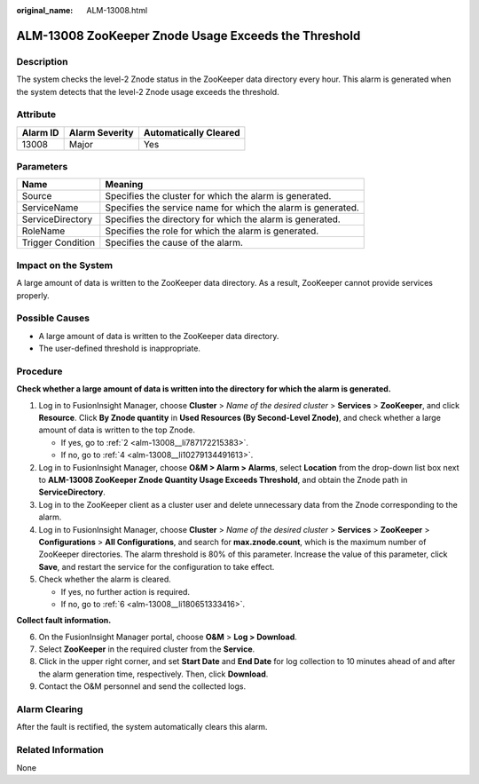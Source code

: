 :original_name: ALM-13008.html

.. _ALM-13008:

ALM-13008 ZooKeeper Znode Usage Exceeds the Threshold
=====================================================

Description
-----------

The system checks the level-2 Znode status in the ZooKeeper data directory every hour. This alarm is generated when the system detects that the level-2 Znode usage exceeds the threshold.

Attribute
---------

======== ============== =====================
Alarm ID Alarm Severity Automatically Cleared
======== ============== =====================
13008    Major          Yes
======== ============== =====================

Parameters
----------

+-------------------+--------------------------------------------------------------+
| Name              | Meaning                                                      |
+===================+==============================================================+
| Source            | Specifies the cluster for which the alarm is generated.      |
+-------------------+--------------------------------------------------------------+
| ServiceName       | Specifies the service name for which the alarm is generated. |
+-------------------+--------------------------------------------------------------+
| ServiceDirectory  | Specifies the directory for which the alarm is generated.    |
+-------------------+--------------------------------------------------------------+
| RoleName          | Specifies the role for which the alarm is generated.         |
+-------------------+--------------------------------------------------------------+
| Trigger Condition | Specifies the cause of the alarm.                            |
+-------------------+--------------------------------------------------------------+

Impact on the System
--------------------

A large amount of data is written to the ZooKeeper data directory. As a result, ZooKeeper cannot provide services properly.

Possible Causes
---------------

-  A large amount of data is written to the ZooKeeper data directory.
-  The user-defined threshold is inappropriate.

Procedure
---------

**Check whether a large amount of data is written into the directory for which the alarm is generated.**

#. Log in to FusionInsight Manager, choose **Cluster** > *Name of the desired cluster* > **Services** > **ZooKeeper**, and click **Resource**. Click **By Znode quantity** in **Used Resources (By Second-Level Znode)**, and check whether a large amount of data is written to the top Znode.

   -  If yes, go to :ref:`2 <alm-13008__li787172215383>`.
   -  If no, go to :ref:`4 <alm-13008__li10279134491613>`.

#. .. _alm-13008__li787172215383:

   Log in to FusionInsight Manager, choose **O&M > Alarm > Alarms**, select **Location** from the drop-down list box next to **ALM-13008 ZooKeeper Znode Quantity Usage Exceeds Threshold**, and obtain the Znode path in **ServiceDirectory**.

#. Log in to the ZooKeeper client as a cluster user and delete unnecessary data from the Znode corresponding to the alarm.

#. .. _alm-13008__li10279134491613:

   Log in to FusionInsight Manager, choose **Cluster** > *Name of the desired cluster* > **Services** > **ZooKeeper** > **Configurations** > **All Configurations**, and search for **max.znode.count**, which is the maximum number of ZooKeeper directories. The alarm threshold is 80% of this parameter. Increase the value of this parameter, click **Save**, and restart the service for the configuration to take effect.

#. Check whether the alarm is cleared.

   -  If yes, no further action is required.
   -  If no, go to :ref:`6 <alm-13008__li180651333416>`.

**Collect fault information.**

6. .. _alm-13008__li180651333416:

   On the FusionInsight Manager portal, choose **O&M** > **Log > Download**.

7. Select **ZooKeeper** in the required cluster from the **Service**.

8. Click |image1| in the upper right corner, and set **Start Date** and **End Date** for log collection to 10 minutes ahead of and after the alarm generation time, respectively. Then, click **Download**.

9. Contact the O&M personnel and send the collected logs.

Alarm Clearing
--------------

After the fault is rectified, the system automatically clears this alarm.

Related Information
-------------------

None

.. |image1| image:: /_static/images/en-us_image_0000001582807765.png
